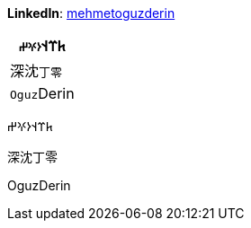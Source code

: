 **LinkedIn**: https://linkedin.com/in/mehmetoguzderin[mehmetoguzderin]

[cols="^"]
|===
| 𐱅𐰼𐰭``𐰆𐰍𐰔``

| 深沈``丁零``

| ``Oguz``Derin
|===

𐱅𐰼𐰭𐰆𐰍𐰔

深沈丁零

OguzDerin
